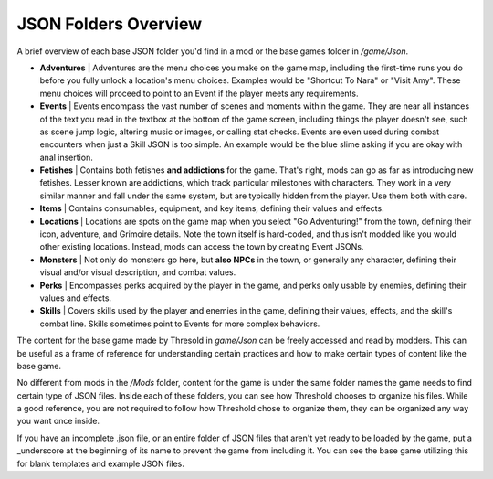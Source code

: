 .. _JSON Folders Overview:

**JSON Folders Overview**
==========================

A brief overview of each base JSON folder you'd find in a mod or the base games folder in */game/Json*.

* **Adventures** | Adventures are the menu choices you make on the game map, including the first-time runs you do before you fully unlock a location's menu choices. Examples would be "Shortcut To Nara" or "Visit Amy". These menu choices will proceed to point to an Event if the player meets any requirements.

* **Events** | Events encompass the vast number of scenes and moments within the game. They are near all instances of the text you read in the textbox at the bottom of the game screen, including things the player doesn't see, such as scene jump logic, altering music or images, or calling stat checks. Events are even used during combat encounters when just a Skill JSON is too simple. An example would be the blue slime asking if you are okay with anal insertion.

* **Fetishes** | Contains both fetishes **and addictions** for the game. That's right, mods can go as far as introducing new fetishes. Lesser known are addictions, which track particular milestones with characters. They work in a very similar manner and fall under the same system, but are typically hidden from the player. Use them both with care.

* **Items** | Contains consumables, equipment, and key items, defining their values and effects.

* **Locations** |  Locations are spots on the game map when you select "Go Adventuring!" from the town, defining their icon, adventure, and Grimoire details. Note the town itself is hard-coded, and thus isn't modded like you would other existing locations. Instead, mods can access the town by creating Event JSONs.

* **Monsters** | Not only do monsters go here, but **also NPCs** in the town, or generally any character, defining their visual and/or visual description, and combat values.

* **Perks** | Encompasses perks acquired by the player in the game, and perks only usable by enemies, defining their values and effects.

* **Skills** | Covers skills used by the player and enemies in the game, defining their values, effects, and the skill's combat line. Skills sometimes point to Events for more complex behaviors.

The content for the base game made by Thresold in *game/Json* can be freely accessed and read by modders.
This can be useful as a frame of reference for understanding certain practices and how to make certain types of content like the base game.

No different from mods in the */Mods* folder, content for the game is under the same folder names the game needs to find certain type of JSON files. 
Inside each of these folders, you can see how Threshold chooses to organize his files. 
While a good reference, you are not required to follow how Threshold chose to organize them, they can be organized any way you want once inside.

If you have an incomplete .json file, or an entire folder of JSON files that aren't yet ready to be loaded by the game,
put a _underscore at the beginning of its name to prevent the game from including it.
You can see the base game utilizing this for blank templates and example JSON files.